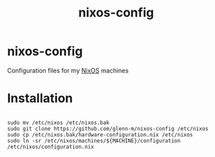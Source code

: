 #+TITLE: nixos-config

* nixos-config
Configuration files for my [[https://nixos.org/][NixOS]] machines

* Installation
#+BEGIN_SRC shell

sudo mv /etc/nixos /etc/nixos.bak
sudo git clone https://github.com/glenn-m/nixos-config /etc/nixos
sudo cp /etc/nixos.bak/hardware-configuration.nix /etc/nixos
sudo ln -sr /etc/nixos/machines/${MACHINE}/configuration /etc/nixos/configuration.nix

#+END_SRC
